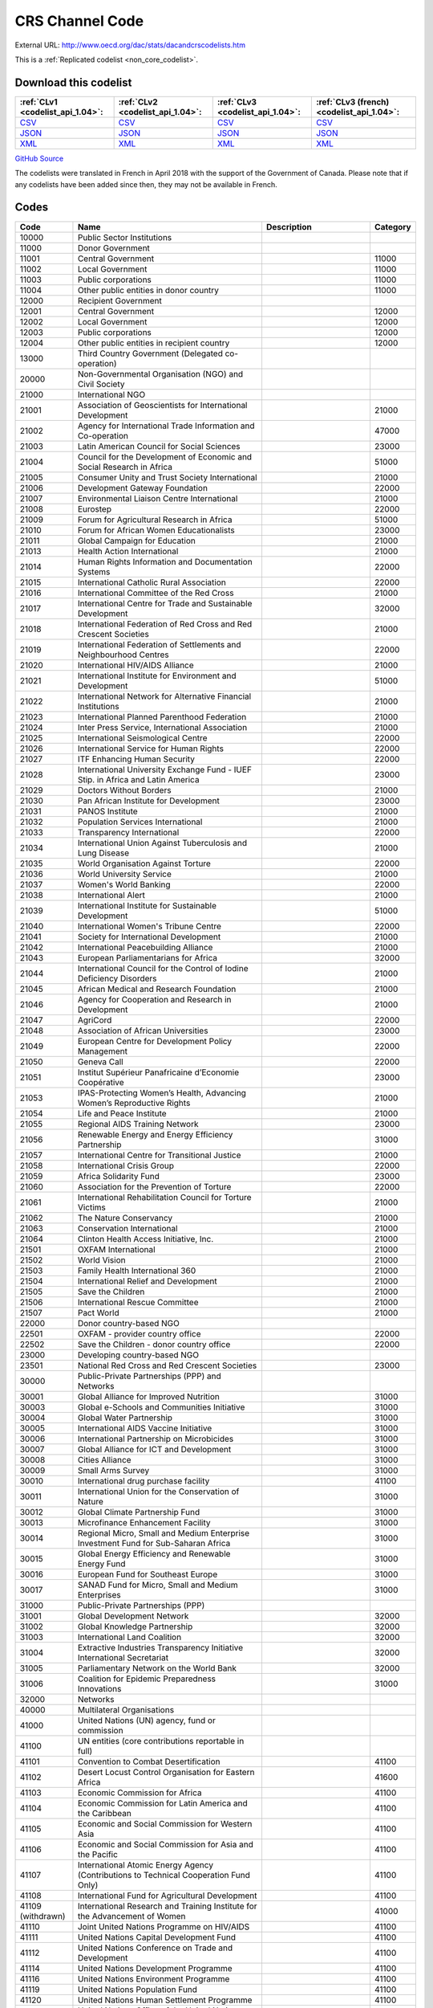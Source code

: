 CRS Channel Code
================




External URL: http://www.oecd.org/dac/stats/dacandcrscodelists.htm



This is a :ref:`Replicated codelist <non_core_codelist>`.




Download this codelist
----------------------

.. list-table::
   :header-rows: 1

   * - :ref:`CLv1 <codelist_api_1.04>`:
     - :ref:`CLv2 <codelist_api_1.04>`:
     - :ref:`CLv3 <codelist_api_1.04>`:
     - :ref:`CLv3 (french) <codelist_api_1.04>`:

   * - `CSV <../downloads/clv1/codelist/CRSChannelCode.csv>`__
     - `CSV <../downloads/clv2/csv/en/CRSChannelCode.csv>`__
     - `CSV <../downloads/clv3/csv/en/CRSChannelCode.csv>`__
     - `CSV <../downloads/clv3/csv/fr/CRSChannelCode.csv>`__

   * - `JSON <../downloads/clv1/codelist/CRSChannelCode.json>`__
     - `JSON <../downloads/clv2/json/en/CRSChannelCode.json>`__
     - `JSON <../downloads/clv3/json/en/CRSChannelCode.json>`__
     - `JSON <../downloads/clv3/json/fr/CRSChannelCode.json>`__

   * - `XML <../downloads/clv1/codelist/CRSChannelCode.xml>`__
     - `XML <../downloads/clv2/xml/CRSChannelCode.xml>`__
     - `XML <../downloads/clv3/xml/CRSChannelCode.xml>`__
     - `XML <../downloads/clv3/xml/CRSChannelCode.xml>`__

`GitHub Source <https://github.com/IATI/IATI-Codelists-NonEmbedded/blob/master/xml/CRSChannelCode.xml>`__



The codelists were translated in French in April 2018 with the support of the Government of Canada. Please note that if any codelists have been added since then, they may not be available in French.

Codes
-----

.. _CRSChannelCode:
.. list-table::
   :header-rows: 1


   * - Code
     - Name
     - Description
     - Category

   
       
   * - 10000   
       
     - Public Sector Institutions
     - 
     - 
   
       
   * - 11000   
       
     - Donor Government
     - 
     - 
   
       
   * - 11001   
       
     - Central Government
     - 
     - 11000
   
       
   * - 11002   
       
     - Local Government
     - 
     - 11000
   
       
   * - 11003   
       
     - Public corporations
     - 
     - 11000
   
       
   * - 11004   
       
     - Other public entities in donor country
     - 
     - 11000
   
       
   * - 12000   
       
     - Recipient Government
     - 
     - 
   
       
   * - 12001   
       
     - Central Government
     - 
     - 12000
   
       
   * - 12002   
       
     - Local Government
     - 
     - 12000
   
       
   * - 12003   
       
     - Public corporations
     - 
     - 12000
   
       
   * - 12004   
       
     - Other public entities in recipient country
     - 
     - 12000
   
       
   * - 13000   
       
     - Third Country Government (Delegated co-operation)
     - 
     - 
   
       
   * - 20000   
       
     - Non-Governmental Organisation (NGO) and Civil Society
     - 
     - 
   
       
   * - 21000   
       
     - International NGO
     - 
     - 
   
       
   * - 21001   
       
     - Association of Geoscientists for International Development
     - 
     - 21000
   
       
   * - 21002   
       
     - Agency for International Trade Information and Co-operation
     - 
     - 47000
   
       
   * - 21003   
       
     - Latin American Council for Social Sciences
     - 
     - 23000
   
       
   * - 21004   
       
     - Council for the Development of Economic and Social Research in Africa
     - 
     - 51000
   
       
   * - 21005   
       
     - Consumer Unity and Trust Society International
     - 
     - 21000
   
       
   * - 21006   
       
     - Development Gateway Foundation
     - 
     - 22000
   
       
   * - 21007   
       
     - Environmental Liaison Centre International
     - 
     - 21000
   
       
   * - 21008   
       
     - Eurostep
     - 
     - 22000
   
       
   * - 21009   
       
     - Forum for Agricultural Research in Africa
     - 
     - 51000
   
       
   * - 21010   
       
     - Forum for African Women Educationalists
     - 
     - 23000
   
       
   * - 21011   
       
     - Global Campaign for Education
     - 
     - 21000
   
       
   * - 21013   
       
     - Health Action International
     - 
     - 21000
   
       
   * - 21014   
       
     - Human Rights Information and Documentation Systems
     - 
     - 22000
   
       
   * - 21015   
       
     - International Catholic Rural Association
     - 
     - 22000
   
       
   * - 21016   
       
     - International Committee of the Red Cross
     - 
     - 21000
   
       
   * - 21017   
       
     - International Centre for Trade and Sustainable Development
     - 
     - 32000
   
       
   * - 21018   
       
     - International Federation of Red Cross and Red Crescent Societies
     - 
     - 21000
   
       
   * - 21019   
       
     - International Federation of Settlements and Neighbourhood Centres
     - 
     - 22000
   
       
   * - 21020   
       
     - International HIV/AIDS Alliance
     - 
     - 21000
   
       
   * - 21021   
       
     - International Institute for Environment and Development
     - 
     - 51000
   
       
   * - 21022   
       
     - International Network for Alternative Financial Institutions
     - 
     - 21000
   
       
   * - 21023   
       
     - International Planned Parenthood Federation
     - 
     - 21000
   
       
   * - 21024   
       
     - Inter Press Service, International Association
     - 
     - 21000
   
       
   * - 21025   
       
     - International Seismological Centre
     - 
     - 22000
   
       
   * - 21026   
       
     - International Service for Human Rights
     - 
     - 22000
   
       
   * - 21027   
       
     - ITF Enhancing Human Security
     - 
     - 22000
   
       
   * - 21028   
       
     - International University Exchange Fund - IUEF Stip. in Africa and Latin America
     - 
     - 23000
   
       
   * - 21029   
       
     - Doctors Without Borders
     - 
     - 21000
   
       
   * - 21030   
       
     - Pan African Institute for Development
     - 
     - 23000
   
       
   * - 21031   
       
     - PANOS Institute
     - 
     - 21000
   
       
   * - 21032   
       
     - Population Services International
     - 
     - 21000
   
       
   * - 21033   
       
     - Transparency International
     - 
     - 22000
   
       
   * - 21034   
       
     - International Union Against Tuberculosis and Lung Disease
     - 
     - 21000
   
       
   * - 21035   
       
     - World Organisation Against Torture
     - 
     - 22000
   
       
   * - 21036   
       
     - World University Service
     - 
     - 21000
   
       
   * - 21037   
       
     - Women's World Banking
     - 
     - 22000
   
       
   * - 21038   
       
     - International Alert
     - 
     - 21000
   
       
   * - 21039   
       
     - International Institute for Sustainable Development
     - 
     - 51000
   
       
   * - 21040   
       
     - International Women's Tribune Centre
     - 
     - 22000
   
       
   * - 21041   
       
     - Society for International Development
     - 
     - 21000
   
       
   * - 21042   
       
     - International Peacebuilding Alliance
     - 
     - 21000
   
       
   * - 21043   
       
     - European Parliamentarians for Africa
     - 
     - 32000
   
       
   * - 21044   
       
     - International Council for the Control of Iodine Deficiency Disorders
     - 
     - 21000
   
       
   * - 21045   
       
     - African Medical and Research Foundation
     - 
     - 21000
   
       
   * - 21046   
       
     - Agency for Cooperation and Research in Development
     - 
     - 21000
   
       
   * - 21047   
       
     - AgriCord
     - 
     - 22000
   
       
   * - 21048   
       
     - Association of African Universities
     - 
     - 23000
   
       
   * - 21049   
       
     - European Centre for Development Policy Management
     - 
     - 22000
   
       
   * - 21050   
       
     - Geneva Call
     - 
     - 22000
   
       
   * - 21051   
       
     - Institut Supérieur Panafricaine d’Economie Coopérative
     - 
     - 23000
   
       
   * - 21053   
       
     - IPAS-Protecting Women’s Health, Advancing Women’s Reproductive Rights
     - 
     - 21000
   
       
   * - 21054   
       
     - Life and Peace Institute
     - 
     - 21000
   
       
   * - 21055   
       
     - Regional AIDS Training Network
     - 
     - 23000
   
       
   * - 21056   
       
     - Renewable Energy and Energy Efficiency Partnership
     - 
     - 31000
   
       
   * - 21057   
       
     - International Centre for Transitional Justice
     - 
     - 21000
   
       
   * - 21058   
       
     - International Crisis Group
     - 
     - 22000
   
       
   * - 21059   
       
     - Africa Solidarity Fund
     - 
     - 23000
   
       
   * - 21060   
       
     - Association for the Prevention of Torture
     - 
     - 22000
   
       
   * - 21061   
       
     - International Rehabilitation Council for Torture Victims
     - 
     - 21000
   
       
   * - 21062   
       
     - The Nature Conservancy
     - 
     - 21000
   
       
   * - 21063   
       
     - Conservation International
     - 
     - 21000
   
       
   * - 21064   
       
     - Clinton Health Access Initiative, Inc.
     - 
     - 21000
   
       
   * - 21501   
       
     - OXFAM International
     - 
     - 21000
   
       
   * - 21502   
       
     - World Vision
     - 
     - 21000
   
       
   * - 21503   
       
     - Family Health International 360
     - 
     - 21000
   
       
   * - 21504   
       
     - International Relief and Development
     - 
     - 21000
   
       
   * - 21505   
       
     - Save the Children
     - 
     - 21000
   
       
   * - 21506   
       
     - International Rescue Committee
     - 
     - 21000
   
       
   * - 21507   
       
     - Pact World
     - 
     - 21000
   
       
   * - 22000   
       
     - Donor country-based NGO
     - 
     - 
   
       
   * - 22501   
       
     - OXFAM - provider country office
     - 
     - 22000
   
       
   * - 22502   
       
     - Save the Children - donor country office
     - 
     - 22000
   
       
   * - 23000   
       
     - Developing country-based NGO
     - 
     - 
   
       
   * - 23501   
       
     - National Red Cross and Red Crescent Societies
     - 
     - 23000
   
       
   * - 30000   
       
     - Public-Private Partnerships (PPP) and Networks
     - 
     - 
   
       
   * - 30001   
       
     - Global Alliance for Improved Nutrition
     - 
     - 31000
   
       
   * - 30003   
       
     - Global e-Schools and Communities Initiative
     - 
     - 31000
   
       
   * - 30004   
       
     - Global Water Partnership
     - 
     - 31000
   
       
   * - 30005   
       
     - International AIDS Vaccine Initiative
     - 
     - 31000
   
       
   * - 30006   
       
     - International Partnership on Microbicides
     - 
     - 31000
   
       
   * - 30007   
       
     - Global Alliance for ICT and Development
     - 
     - 31000
   
       
   * - 30008   
       
     - Cities Alliance
     - 
     - 31000
   
       
   * - 30009   
       
     - Small Arms Survey
     - 
     - 31000
   
       
   * - 30010   
       
     - International drug purchase facility
     - 
     - 41100
   
       
   * - 30011   
       
     - International Union for the Conservation of Nature
     - 
     - 31000
   
       
   * - 30012   
       
     - Global Climate Partnership Fund
     - 
     - 31000
   
       
   * - 30013   
       
     - Microfinance Enhancement Facility
     - 
     - 31000
   
       
   * - 30014   
       
     - Regional Micro, Small and Medium Enterprise Investment Fund for Sub-Saharan Africa
     - 
     - 31000
   
       
   * - 30015   
       
     - Global Energy Efficiency and Renewable Energy Fund
     - 
     - 31000
   
       
   * - 30016   
       
     - European Fund for Southeast Europe
     - 
     - 31000
   
       
   * - 30017   
       
     - SANAD Fund for Micro, Small and Medium Enterprises
     - 
     - 31000
   
       
   * - 31000   
       
     - Public-Private Partnerships (PPP)
     - 
     - 
   
       
   * - 31001   
       
     - Global Development Network
     - 
     - 32000
   
       
   * - 31002   
       
     - Global Knowledge Partnership
     - 
     - 32000
   
       
   * - 31003   
       
     - International Land Coalition
     - 
     - 32000
   
       
   * - 31004   
       
     - Extractive Industries Transparency Initiative International Secretariat
     - 
     - 32000
   
       
   * - 31005   
       
     - Parliamentary Network on the World Bank
     - 
     - 32000
   
       
   * - 31006   
       
     - Coalition for Epidemic Preparedness Innovations
     - 
     - 31000
   
       
   * - 32000   
       
     - Networks
     - 
     - 
   
       
   * - 40000   
       
     - Multilateral Organisations
     - 
     - 
   
       
   * - 41000   
       
     - United Nations (UN) agency, fund or commission
     - 
     - 
   
       
   * - 41100   
       
     - UN entities (core contributions reportable in full)
     - 
     - 
   
       
   * - 41101   
       
     - Convention to Combat Desertification
     - 
     - 41100
   
       
   * - 41102   
       
     - Desert Locust Control Organisation for Eastern Africa
     - 
     - 41600
   
       
   * - 41103   
       
     - Economic Commission for Africa
     - 
     - 41100
   
       
   * - 41104   
       
     - Economic Commission for Latin America and the Caribbean
     - 
     - 41100
   
       
   * - 41105   
       
     - Economic and Social Commission for Western Asia
     - 
     - 41100
   
       
   * - 41106   
       
     - Economic and Social Commission for Asia and the Pacific
     - 
     - 41100
   
       
   * - 41107   
       
     - International Atomic Energy Agency (Contributions to Technical Cooperation Fund Only)
     - 
     - 41100
   
       
   * - 41108   
       
     - International Fund for Agricultural Development
     - 
     - 41100
   
        
       .. rst-class:: withdrawn
   * - 41109 (withdrawn)
       
     - International Research and Training Institute for the Advancement of Women
     - 
     - 41000
   
       
   * - 41110   
       
     - Joint United Nations Programme on HIV/AIDS
     - 
     - 41100
   
       
   * - 41111   
       
     - United Nations Capital Development Fund
     - 
     - 41100
   
       
   * - 41112   
       
     - United Nations Conference on Trade and Development
     - 
     - 41100
   
       
   * - 41114   
       
     - United Nations Development Programme
     - 
     - 41100
   
       
   * - 41116   
       
     - United Nations Environment Programme
     - 
     - 41100
   
       
   * - 41119   
       
     - United Nations Population Fund
     - 
     - 41100
   
       
   * - 41120   
       
     - United Nations Human Settlement Programme
     - 
     - 41100
   
       
   * - 41121   
       
     - United Nations Office of the United Nations High Commissioner for Refugees
     - 
     - 41100
   
       
   * - 41122   
       
     - United Nations Children’s Fund
     - 
     - 41100
   
       
   * - 41123   
       
     - United Nations Industrial Development Organisation
     - 
     - 41100
   
        
       .. rst-class:: withdrawn
   * - 41124 (withdrawn)
       
     - United Nations Development Fund for Women
     - 
     - 41000
   
       
   * - 41125   
       
     - United Nations Institute for Training and Research
     - 
     - 41100
   
       
   * - 41126   
       
     - United Nations Mine Action Service
     - 
     - 41600
   
       
   * - 41127   
       
     - United Nations Office of Co-ordination of Humanitarian Affairs
     - 
     - 41100
   
       
   * - 41128   
       
     - United Nations Office on Drugs and Crime
     - 
     - 41100
   
       
   * - 41129   
       
     - United Nations Research Institute for Social Development
     - 
     - 41100
   
       
   * - 41130   
       
     - United Nations Relief and Works Agency for Palestine Refugees in the Near East
     - 
     - 41100
   
       
   * - 41131   
       
     - United Nations System Staff College
     - 
     - 41100
   
       
   * - 41132   
       
     - United Nations System Standing Committee on Nutrition
     - 
     - 41600
   
       
   * - 41133   
       
     - United Nations Special Initiative on Africa
     - 
     - 41600
   
       
   * - 41134   
       
     - United Nations University (including Endowment Fund)
     - 
     - 41100
   
       
   * - 41135   
       
     - United Nations Volunteers
     - 
     - 41100
   
       
   * - 41136   
       
     - United Nations Voluntary Fund on Disability
     - 
     - 41600
   
       
   * - 41137   
       
     - United Nations Voluntary Fund for Technical Co-operation in the Field of Human Rights
     - 
     - 41600
   
       
   * - 41138   
       
     - United Nations Voluntary Fund for Victims of Torture
     - 
     - 41600
   
       
   * - 41140   
       
     - World Food Programme
     - 
     - 41100
   
       
   * - 41141   
       
     - United Nations Peacebuilding Fund
     - 
     - 41400
   
       
   * - 41142   
       
     - United Nations Democracy Fund
     - 
     - 41600
   
       
   * - 41143   
       
     - World Health Organisation - core voluntary contributions account
     - 
     - 41100
   
       
   * - 41144   
       
     - International Labour Organisation - Regular Budget Supplementary Account
     - 
     - 41100
   
       
   * - 41145   
       
     - International Maritime Organization - Technical Co-operation Fund
     - 
     - 41100
   
       
   * - 41146   
       
     - United Nations Entity for Gender Equality and the Empowerment of Women
     - 
     - 41100
   
       
   * - 41147   
       
     - Central Emergency Response Fund
     - 
     - 41400
   
       
   * - 41148   
       
     - United Nations Department of Political Affairs, Trust Fund in Support of Political Affairs
     - 
     - 41500
   
       
   * - 41149   
       
     - United Nations Development Coordination Office
     - 
     - 41100
   
       
   * - 41150   
       
     - United Nations Institute for Disarmament Research
     - 
     - 41300
   
       
   * - 41151   
       
     - International Agency for Research on Cancer
     - 
     - 41300
   
       
   * - 41300   
       
     - Other UN (Core Contributions Reportable in Part)
     - 
     - 
   
       
   * - 41301   
       
     - Food and Agricultural Organisation
     - 
     - 41300
   
       
   * - 41302   
       
     - International Labour Organisation - Assessed Contributions
     - 
     - 41300
   
       
   * - 41303   
       
     - International Telecommunications Union
     - 
     - 41300
   
       
   * - 41304   
       
     - United Nations Educational, Scientific and Cultural Organisation
     - 
     - 41300
   
       
   * - 41305   
       
     - United Nations
     - 
     - 41300
   
       
   * - 41306   
       
     - Universal Postal Union
     - 
     - 41300
   
       
   * - 41307   
       
     - World Health Organisation - assessed contributions
     - 
     - 41300
   
       
   * - 41308   
       
     - World Intellectual Property Organisation
     - 
     - 41300
   
       
   * - 41309   
       
     - World Meteorological Organisation
     - 
     - 41300
   
       
   * - 41310   
       
     - United Nations Department of Peacekeeping Operations [only MINURSO, MINUSCA, MINUSMA, MINUJUSTH, MONUSCO, UNAMID, UNIFIL, UNISFA, UNMIK, UNMIL, UNMISS, UNOCI]. Report contributions mission by mission in CRS++.
     - 
     - 41300
   
        
       .. rst-class:: withdrawn
   * - 41311 (withdrawn)
       
     - United Nations Peacebuilding Fund (Window One: Flexible Contributions Only)
     - 
     - 41000
   
       
   * - 41312   
       
     - International Atomic Energy Agency - assessed contributions
     - 
     - 41300
   
       
   * - 41313   
       
     - United Nations High Commissioner for Human Rights (extrabudgetary contributions only)
     - 
     - 41300
   
       
   * - 41314   
       
     - United Nations Economic Commission for Europe (extrabudgetary contributions only)
     - 
     - 41300
   
       
   * - 41315   
       
     - United Nations International Strategy for Disaster Reduction
     - 
     - 41300
   
       
   * - 41316   
       
     - United Nations Framework Convention on Climate Change
     - 
     - 41300
   
       
   * - 41317   
       
     - Green Climate Fund
     - 
     - 47000
   
       
   * - 41318   
       
     - Global Mechanism
     - 
     - 41600
   
       
   * - 41319   
       
     - World Tourism Organization
     - 
     - 41300
   
       
   * - 41320   
       
     - Technology Bank for Least Developed Countries
     - 
     - 41600
   
       
   * - 41400   
       
     - UN inter-agency pooled funds
     - 
     - 
   
       
   * - 41401   
       
     - UN-Multi Partner Trust Fund Office
     - 
     - 41400
   
       
   * - 41500   
       
     - UN single-agency thematic funds
     - 
     - 
   
       
   * - 41501   
       
     - United Nations Reducing Emissions from Deforestation and Forest Degradation
     - 
     - 41600
   
       
   * - 41502   
       
     - United Nations Office for Project Services
     - 
     - 41300
   
       
   * - 41503   
       
     - UN-led Country-based Pooled Funds
     - 
     - 41400
   
       
   * - 41600   
       
     - Existing UN channels not included in Standard I - UN entity- of the UN Data Cube reporting framework
     - Canaux existants de l'ONU non inclus dans la norme I - entité des Nations Unies - du cadre de reporting du cube de données de l'ONU
     - 
   
       
   * - 42000   
       
     - European Union Institutions
     - 
     - 
   
       
   * - 42001   
       
     - European Commission - Development Share of Budget
     - 
     - 42000
   
       
   * - 42003   
       
     - European Commission - European Development Fund
     - 
     - 42000
   
       
   * - 42004   
       
     - European Investment Bank
     - 
     - 42000
   
        
       .. rst-class:: withdrawn
   * - 42005 (withdrawn)
       
     - Facility for Euro-Mediterranean Investment and Partnership Trust Fund
     - 
     - 42000
   
       
   * - 43000   
       
     - International Monetary Fund (IMF)
     - 
     - 
   
       
   * - 43001   
       
     - International Monetary Fund - Poverty Reduction and Growth Trust
     - 
     - 43000
   
       
   * - 43002   
       
     - International Monetary Fund - Poverty Reduction and Growth - Heavily Indebted Poor Countries Debt Relief Initiative Trust Fund [includes HIPC, Extended Credit Facility (ECF), and ECF-HIPC sub-accounts]
     - 
     - 43000
   
       
   * - 43003   
       
     - International Monetary Fund - Subsidization of Emergency Post Conflict Assistance/Emergency Assistance for Natural Disasters for PRGT-eligible members
     - 
     - 43000
   
       
   * - 43004   
       
     - International Monetary Fund - Poverty Reduction and Growth - Multilateral Debt Relief Initiative Trust
     - 
     - 43000
   
       
   * - 43005   
       
     - International Monetary Fund - Post-Catastrophe Debt Relief Trust
     - 
     - 43000
   
       
   * - 43006   
       
     - Catastrophe Containment and Relief Trust
     - 
     - 43000
   
       
   * - 44000   
       
     - World Bank Group (WB)
     - 
     - 
   
       
   * - 44001   
       
     - International Bank for Reconstruction and Development
     - 
     - 44000
   
       
   * - 44002   
       
     - International Development Association
     - 
     - 44000
   
       
   * - 44003   
       
     - International Development Association - Heavily Indebted Poor Countries Debt Initiative Trust Fund
     - 
     - 44000
   
       
   * - 44004   
       
     - International Finance Corporation
     - 
     - 44000
   
       
   * - 44005   
       
     - Multilateral Investment Guarantee Agency
     - 
     - 44000
   
       
   * - 44006   
       
     - Advance Market Commitments
     - 
     - 44000
   
       
   * - 44007   
       
     - International Development Association - Multilateral Debt Relief Initiative
     - 
     - 44000
   
       
   * - 45000   
       
     - World Trade Organisation (WTO)
     - 
     - 
   
       
   * - 45001   
       
     - World Trade Organisation - International Trade Centre
     - 
     - 41100
   
       
   * - 45002   
       
     - World Trade Organisation - Advisory Centre on WTO Law
     - 
     - 41100
   
       
   * - 45003   
       
     - World Trade Organisation - Doha Development Agenda Global Trust Fund
     - 
     - 41100
   
       
   * - 46000   
       
     - Regional Development Banks
     - 
     - 
   
       
   * - 46002   
       
     - African Development Bank
     - 
     - 46000
   
       
   * - 46003   
       
     - African Development Fund
     - 
     - 46000
   
       
   * - 46004   
       
     - Asian Development Bank
     - 
     - 46000
   
       
   * - 46005   
       
     - Asian Development Fund
     - 
     - 46000
   
       
   * - 46006   
       
     - Black Sea Trade and Development Bank
     - 
     - 46000
   
       
   * - 46007   
       
     - Central American Bank for Economic Integration
     - 
     - 46000
   
       
   * - 46008   
       
     - Development Bank of Latin America
     - 
     - 46000
   
       
   * - 46009   
       
     - Caribbean Development Bank
     - 
     - 46000
   
       
   * - 46012   
       
     - Inter-American Development Bank, Inter-American Investment Corporation and Multilateral Investment Fund
     - 
     - 46000
   
       
   * - 46013   
       
     - Inter-American Development Bank, Fund for Special Operations
     - 
     - 46000
   
       
   * - 46015   
       
     - European Bank for Reconstruction and Development
     - 
     - 46000
   
       
   * - 46016   
       
     - European Bank for Reconstruction and Development – technical co-operation and special funds (ODA-eligible countries only)
     - 
     - 46000
   
       
   * - 46017   
       
     - European Bank for Reconstruction and Development – technical co-operation and special funds (all EBRD countries of operations)
     - 
     - 46000
   
       
   * - 46018   
       
     - European Bank for Reconstruction and Development - Early Transition Countries Fund
     - 
     - 46000
   
       
   * - 46019   
       
     - European Bank for Reconstruction and Development - Western Balkans Joint Trust Fund
     - 
     - 46000
   
       
   * - 46020   
       
     - Central African States Development Bank
     - 
     - 46000
   
       
   * - 46021   
       
     - West African Development Bank
     - 
     - 46000
   
       
   * - 46022   
       
     - African Export Import Bank
     - 
     - 46000
   
       
   * - 46023   
       
     - Eastern and Southern African Trade and Development Bank
     - 
     - 46000
   
       
   * - 46024   
       
     - Council of Europe Development Bank
     - 
     - 46000
   
       
   * - 46025   
       
     - Islamic Development Bank
     - 
     - 46000
   
       
   * - 46026   
       
     - Asian Infrastructure Investment Bank
     - 
     - 46000
   
       
   * - 46027   
       
     - Financial Fund for the Development of the River Plate Basin
     - 
     - 46000
   
       
   * - 47000   
       
     - Other multilateral institutions
     - 
     - 
   
       
   * - 47001   
       
     - African Capacity Building Foundation
     - 
     - 47000
   
       
   * - 47002   
       
     - Asian Productivity Organisation
     - 
     - 47000
   
       
   * - 47003   
       
     - Association of South East Asian Nations: Economic Co-operation
     - 
     - 47000
   
        
       .. rst-class:: withdrawn
   * - 47004 (withdrawn)
       
     - ASEAN Cultural Fund
     - 
     - 47000
   
       
   * - 47005   
       
     - African Union (excluding peacekeeping facilities)
     - 
     - 47000
   
       
   * - 47008   
       
     - World Vegetable Centre
     - 
     - 51000
   
       
   * - 47009   
       
     - African and Malagasy Council for Higher Education
     - 
     - 47000
   
       
   * - 47010   
       
     - Commonwealth Agency for Public Administration and Management
     - 
     - 32000
   
       
   * - 47011   
       
     - Caribbean Community Secretariat
     - 
     - 47000
   
       
   * - 47012   
       
     - Caribbean Epidemiology Centre
     - 
     - 47000
   
       
   * - 47013   
       
     - Commonwealth Foundation
     - 
     - 47000
   
        
       .. rst-class:: withdrawn
   * - 47014 (withdrawn)
       
     - Commonwealth Fund for Technical Co-operation
     - 
     - 47000
   
       
   * - 47015   
       
     - CGIAR Fund
     - 
     - 47000
   
        
       .. rst-class:: withdrawn
   * - 47016 (withdrawn)
       
     - Commonwealth Institute
     - 
     - 47000
   
       
   * - 47017   
       
     - International Centre for Tropical Agriculture
     - 
     - 51000
   
       
   * - 47018   
       
     - Centre for International Forestry Research
     - 
     - 51000
   
       
   * - 47019   
       
     - International Centre for Advanced Mediterranean Agronomic Studies
     - 
     - 47000
   
       
   * - 47020   
       
     - International Maize and Wheat Improvement Centre
     - 
     - 51000
   
       
   * - 47021   
       
     - International Potato Centre
     - 
     - 51000
   
       
   * - 47022   
       
     - Convention on International Trade in Endangered Species of Wild Flora and Fauna
     - 
     - 47000
   
        
       .. rst-class:: withdrawn
   * - 47023 (withdrawn)
       
     - Commonwealth Legal Advisory Service
     - 
     - 47000
   
        
       .. rst-class:: withdrawn
   * - 47024 (withdrawn)
       
     - Commonwealth Media Development Fund
     - 
     - 47000
   
       
   * - 47025   
       
     - Commonwealth of Learning
     - 
     - 47000
   
       
   * - 47026   
       
     - Community of Portuguese Speaking Countries
     - 
     - 47000
   
       
   * - 47027   
       
     - Colombo Plan
     - 
     - 47000
   
       
   * - 47028   
       
     - Commonwealth Partnership for Technical Management
     - 
     - 32000
   
       
   * - 47029   
       
     - Sahel and West Africa Club
     - 
     - 47000
   
        
       .. rst-class:: withdrawn
   * - 47030 (withdrawn)
       
     - Commonwealth Scientific Council
     - 
     - 47000
   
        
       .. rst-class:: withdrawn
   * - 47031 (withdrawn)
       
     - Commonwealth Small States Office
     - 
     - 47000
   
        
       .. rst-class:: withdrawn
   * - 47032 (withdrawn)
       
     - Commonwealth Trade and Investment Access Facility
     - 
     - 47000
   
        
       .. rst-class:: withdrawn
   * - 47033 (withdrawn)
       
     - Commonwealth Youth Programme
     - 
     - 47000
   
       
   * - 47034   
       
     - Economic Community of West African States
     - 
     - 47000
   
       
   * - 47035   
       
     - Environmental Development Action in the Third World
     - 
     - 21000
   
       
   * - 47036   
       
     - European and Mediterranean Plant Protection Organisation
     - 
     - 47000
   
       
   * - 47037   
       
     - Eastern-Regional Organisation of Public Administration
     - 
     - 47000
   
        
       .. rst-class:: withdrawn
   * - 47038 (withdrawn)
       
     - INTERPOL Fund for Aid and Technical Assistance to Developing Countries
     - 
     - 47000
   
       
   * - 47040   
       
     - Forum Fisheries Agency
     - 
     - 47000
   
       
   * - 47041   
       
     - Food and Fertilizer Technology Centre
     - 
     - 51000
   
       
   * - 47042   
       
     - Foundation for International Training
     - 
     - 22000
   
       
   * - 47043   
       
     - Global Crop Diversity Trust
     - 
     - 31000
   
       
   * - 47044   
       
     - Global Environment Facility Trust Fund
     - 
     - 47000
   
       
   * - 47045   
       
     - Global Fund to Fight AIDS, Tuberculosis and Malaria
     - 
     - 47000
   
       
   * - 47046   
       
     - International Organisation of the Francophonie
     - 
     - 47000
   
       
   * - 47047   
       
     - International African Institute
     - 
     - 51000
   
        
       .. rst-class:: withdrawn
   * - 47048 (withdrawn)
       
     - Inter-American Indian Institute
     - 
     - 47000
   
        
       .. rst-class:: withdrawn
   * - 47049 (withdrawn)
       
     - International Bureau of Education - International Educational Reporting System (IERS)
     - 
     - 47000
   
       
   * - 47050   
       
     - International Cotton Advisory Committee
     - 
     - 47000
   
       
   * - 47051   
       
     - International Centre for Agricultural Research in Dry Areas
     - 
     - 51000
   
       
   * - 47053   
       
     - International Centre for Diarrhoeal Disease Research, Bangladesh
     - 
     - 51000
   
       
   * - 47054   
       
     - International Centre of Insect Physiology and Ecology
     - 
     - 51000
   
       
   * - 47055   
       
     - International Centre for Development Oriented Research in Agriculture
     - 
     - 51000
   
       
   * - 47056   
       
     - World AgroForestry Centre
     - 
     - 51000
   
       
   * - 47057   
       
     - International Crop Research for Semi-Arid Tropics
     - 
     - 51000
   
       
   * - 47058   
       
     - International Institute for Democracy and Electoral Assistance
     - 
     - 47000
   
       
   * - 47059   
       
     - International Development Law Organisation
     - 
     - 47000
   
        
       .. rst-class:: withdrawn
   * - 47060 (withdrawn)
       
     - International Institute for Cotton
     - 
     - 47000
   
       
   * - 47061   
       
     - Inter-American Institute for Co-operation on Agriculture
     - 
     - 47000
   
       
   * - 47062   
       
     - International Institute of Tropical Agriculture
     - 
     - 51000
   
       
   * - 47063   
       
     - International Livestock Research Institute
     - 
     - 51000
   
       
   * - 47064   
       
     - International Network for Bamboo and Rattan
     - 
     - 47000
   
       
   * - 47065   
       
     - Intergovernmental Oceanographic Commission
     - 
     - 41600
   
       
   * - 47066   
       
     - International Organisation for Migration
     - 
     - 41100
   
       
   * - 47067   
       
     - Intergovernmental Panel on Climate Change
     - 
     - 47000
   
       
   * - 47068   
       
     - Asia-Pacific Fishery Commission
     - 
     - 47000
   
       
   * - 47069   
       
     - Bioversity International
     - 
     - 51000
   
       
   * - 47070   
       
     - International Rice Research Institute
     - 
     - 51000
   
       
   * - 47071   
       
     - International Seed Testing Association
     - 
     - 51000
   
       
   * - 47073   
       
     - International Tropical Timber Organisation
     - 
     - 47000
   
       
   * - 47074   
       
     - International Vaccine Institute
     - 
     - 47000
   
       
   * - 47075   
       
     - International Water Management Institute
     - 
     - 51000
   
       
   * - 47076   
       
     - Justice Studies Centre of the Americas
     - 
     - 47000
   
       
   * - 47077   
       
     - Mekong River Commission
     - 
     - 47000
   
       
   * - 47078   
       
     - Multilateral Fund for the Implementation of the Montreal Protocol
     - 
     - 41600
   
       
   * - 47079   
       
     - Organisation of American States
     - 
     - 47000
   
       
   * - 47080   
       
     - Organisation for Economic Co-operation and Development (Contributions to special funds for Technical Co-operation Activities Only)
     - 
     - 47000
   
       
   * - 47081   
       
     - OECD Development Centre
     - 
     - 47000
   
       
   * - 47082   
       
     - Organisation of Eastern Caribbean States
     - 
     - 47000
   
       
   * - 47083   
       
     - Pan-American Health Organisation
     - 
     - 41100
   
       
   * - 47084   
       
     - Pan-American Institute of Geography and History
     - 
     - 47000
   
        
       .. rst-class:: withdrawn
   * - 47085 (withdrawn)
       
     - Pan-American Railway Congress Association
     - 
     - 47000
   
       
   * - 47086   
       
     - Private Infrastructure Development Group
     - 
     - 47000
   
       
   * - 47087   
       
     - Pacific Islands Forum Secretariat
     - 
     - 47000
   
        
       .. rst-class:: withdrawn
   * - 47088 (withdrawn)
       
     - Relief Net
     - 
     - 47000
   
       
   * - 47089   
       
     - Southern African Development Community
     - 
     - 47000
   
        
       .. rst-class:: withdrawn
   * - 47090 (withdrawn)
       
     - Southern African Transport and Communications Commission
     - 
     - 47000
   
        
       .. rst-class:: withdrawn
   * - 47091 (withdrawn)
       
     - (Colombo Plan) Special Commonwealth African Assistance Programme
     - 
     - 47000
   
       
   * - 47092   
       
     - South East Asian Fisheries Development Centre
     - 
     - 47000
   
       
   * - 47093   
       
     - South East Asian Ministers of Education
     - 
     - 47000
   
        
       .. rst-class:: withdrawn
   * - 47094 (withdrawn)
       
     - South Pacific Applied Geoscience Commission
     - 
     - 47000
   
       
   * - 47095   
       
     - South Pacific Board for Educational Assessment
     - 
     - 47000
   
       
   * - 47096   
       
     - Secretariat of the Pacific Community
     - 
     - 47000
   
       
   * - 47097   
       
     - Pacific Regional Environment Programme
     - 
     - 47000
   
       
   * - 47098   
       
     - Unrepresented Nations and Peoples’ Organisation
     - 
     - 47000
   
       
   * - 47099   
       
     - University of the South Pacific
     - 
     - 51000
   
       
   * - 47100   
       
     - West African Monetary Union
     - 
     - 47000
   
       
   * - 47101   
       
     - Africa Rice Centre
     - 
     - 51000
   
        
       .. rst-class:: withdrawn
   * - 47102 (withdrawn)
       
     - World Customs Organisation Fellowship Programme
     - 
     - 47000
   
       
   * - 47103   
       
     - World Maritime University
     - 
     - 51000
   
       
   * - 47104   
       
     - WorldFish Centre
     - 
     - 51000
   
       
   * - 47105   
       
     - Common Fund for Commodities
     - 
     - 47000
   
       
   * - 47106   
       
     - Geneva Centre for the Democratic Control of Armed Forces
     - 
     - 47000
   
       
   * - 47107   
       
     - International Finance Facility for Immunisation
     - 
     - 47000
   
        
       .. rst-class:: withdrawn
   * - 47108 (withdrawn)
       
     - Multi-Country Demobilisation and Reintegration Program
     - 
     - 47000
   
       
   * - 47109   
       
     - Asia-Pacific Economic Cooperation Support Fund (except contributions tied to counter-terrorism activities)
     - 
     - 47000
   
       
   * - 47110   
       
     - Organisation of the Black Sea Economic Cooperation
     - 
     - 47000
   
       
   * - 47111   
       
     - Adaptation Fund
     - 
     - 47000
   
       
   * - 47112   
       
     - Central European Initiative - Special Fund for Climate and Environmental Protection
     - 
     - 47000
   
       
   * - 47113   
       
     - Economic and Monetary Community of Central Africa
     - 
     - 47000
   
       
   * - 47116   
       
     - Integrated Framework for Trade-Related Technical Assistance to Least Developed Countries
     - 
     - 47000
   
       
   * - 47117   
       
     - New Partnership for Africa's Development
     - 
     - 47000
   
       
   * - 47118   
       
     - Regional Organisation for the Strengthening of Supreme Audit Institutions of Francophone Sub-Saharan Countries
     - 
     - 47000
   
       
   * - 47119   
       
     - Sahara and Sahel Observatory
     - 
     - 47000
   
       
   * - 47120   
       
     - South Asian Association for Regional Cooperation
     - 
     - 47000
   
       
   * - 47121   
       
     - United Cities and Local Governments of Africa
     - 
     - 47000
   
       
   * - 47122   
       
     - Global Alliance for Vaccines and Immunization
     - 
     - 47000
   
       
   * - 47123   
       
     - Geneva International Centre for Humanitarian Demining
     - 
     - 47000
   
       
   * - 47127   
       
     - Latin-American Energy Organisation
     - 
     - 47000
   
       
   * - 47128   
       
     - Nordic Development Fund
     - 
     - 47000
   
       
   * - 47129   
       
     - Global Environment Facility - Least Developed Countries Fund
     - 
     - 47000
   
       
   * - 47130   
       
     - Global Environment Facility - Special Climate Change Fund
     - 
     - 47000
   
       
   * - 47131   
       
     - Organization for Security and Co-operation in Europe
     - 
     - 47000
   
       
   * - 47132   
       
     - Commonwealth Secretariat (ODA-eligible contributions only)
     - 
     - 47000
   
       
   * - 47134   
       
     - Clean Technology Fund
     - 
     - 47000
   
       
   * - 47135   
       
     - Strategic Climate Fund
     - 
     - 47000
   
       
   * - 47136   
       
     - Global Green Growth Institute
     - 
     - 47000
   
       
   * - 47137   
       
     - African Risk Capacity Group
     - 
     - 47000
   
       
   * - 47138   
       
     - Council of Europe
     - 
     - 47000
   
       
   * - 47139   
       
     - World Customs Organization Customs Co-operation Fund
     - 
     - 47000
   
       
   * - 47140   
       
     - Organisation of Ibero-American States for Education, Science and Culture
     - 
     - 47000
   
       
   * - 47141   
       
     - African Tax Administration Forum
     - 
     - 47000
   
       
   * - 47142   
       
     - OPEC Fund for International Development
     - 
     - 47000
   
       
   * - 47143   
       
     - Global Community Engagement and Resilience Fund
     - 
     - 47000
   
       
   * - 47144   
       
     - International Renewable Energy Agency
     - 
     - 47000
   
       
   * - 47145   
       
     - Center of Excellence in Finance
     - 
     - 47000
   
       
   * - 47146   
       
     - International Investment Bank
     - 
     - 47000
   
       
   * - 47147   
       
     - International Finance Facility for Education
     - 
     - 47000
   
       
   * - 47148   
       
     - World Organisation for Animal Health
     - 
     - 47000
   
       
   * - 47400   
       
     - European Space Agency (ESA) programme 'Space in support of International Development Aid'
     - 
     - 47000
   
       
   * - 47501   
       
     - Global Partnership for Education
     - 
     - 47000
   
       
   * - 47502   
       
     - Global Fund for Disaster Risk Reduction
     - 
     - 47000
   
       
   * - 47503   
       
     - Global Agriculture and Food Security Program
     - 
     - 47000
   
       
   * - 47504   
       
     - Forest Carbon Partnership Facility
     - 
     - 47000
   
        
       .. rst-class:: withdrawn
   * - 50000 (withdrawn)
       
     - Others
     - 
     - 
   
       
   * - 51000   
       
     - University, college or other teaching institution, research institute or think-tank
     - 
     - 
   
       
   * - 51001   
       
     - International Food Policy Research Institute
     - 
     - 51000
   
        
       .. rst-class:: withdrawn
   * - 52000 (withdrawn)
       
     - Other
     - 
     - 
   
       
   * - 60000   
       
     - Private Sector Institutions
     - 
     - 
   
       
   * - 61000   
       
     - Private sector in provider country
     - 
     - 
   
       
   * - 61001   
       
     - Banks (deposit taking corporations)
     - 
     - 61000
   
        
       .. rst-class:: withdrawn
   * - 61002 (withdrawn)
       
     - Private exporter in provider country
     - 
     - 61000
   
       
   * - 61003   
       
     - Investment funds and other collective investment institutions
     - 
     - 61000
   
       
   * - 61004   
       
     - Holding companies, trusts and Special Purpose Vehicles
     - 
     - 61000
   
       
   * - 61005   
       
     - Insurance Corporations
     - 
     - 61000
   
       
   * - 61006   
       
     - Pension Funds
     - 
     - 61000
   
       
   * - 61007   
       
     - Other financial corporations
     - 
     - 61000
   
       
   * - 61008   
       
     - Exporters
     - 
     - 61000
   
       
   * - 61009   
       
     - Other non-financial corporations
     - 
     - 61000
   
       
   * - 61010   
       
     - Retail investors
     - 
     - 61000
   
       
   * - 62000   
       
     - Private sector in recipient country
     - 
     - 
   
       
   * - 62001   
       
     - Banks (deposit taking corporations except Micro Finance Institutions)
     - 
     - 62000
   
       
   * - 62002   
       
     - Micro Finance Institutions (deposit and non-deposit)
     - 
     - 62000
   
       
   * - 62003   
       
     - Investment funds and other collective investment institutions
     - 
     - 62000
   
       
   * - 62004   
       
     - Holding companies, trusts and Special Purpose Vehicles
     - 
     - 62000
   
       
   * - 62005   
       
     - Insurance Corporations
     - 
     - 62000
   
       
   * - 62006   
       
     - Pension Funds
     - 
     - 62000
   
       
   * - 62007   
       
     - Other financial corporations
     - 
     - 62000
   
       
   * - 62008   
       
     - Importers/Exporters
     - 
     - 62000
   
       
   * - 62009   
       
     - Other non-financial corporations
     - 
     - 62000
   
       
   * - 62010   
       
     - Retail investors
     - 
     - 62000
   
       
   * - 63000   
       
     - Private sector in third country
     - 
     - 
   
       
   * - 63001   
       
     - Banks (deposit taking corporations except Micro Finance Institutions)
     - 
     - 63000
   
       
   * - 63002   
       
     - Micro Finance Institutions (deposit and non-deposit)
     - 
     - 63000
   
       
   * - 63003   
       
     - Investment funds and other collective investment institutions
     - 
     - 63000
   
       
   * - 63004   
       
     - Holding companies, trusts and Special Purpose Vehicles
     - 
     - 63000
   
       
   * - 63005   
       
     - Insurance Corporations
     - 
     - 63000
   
       
   * - 63006   
       
     - Pension Funds
     - 
     - 63000
   
       
   * - 63007   
       
     - Other financial corporations
     - 
     - 63000
   
       
   * - 63008   
       
     - Exporters
     - 
     - 63000
   
       
   * - 63009   
       
     - Other non-financial corporations
     - 
     - 63000
   
       
   * - 63010   
       
     - Retail investors
     - 
     - 63000
   
       
   * - 90000   
       
     - Other
     - 
     - 
   

